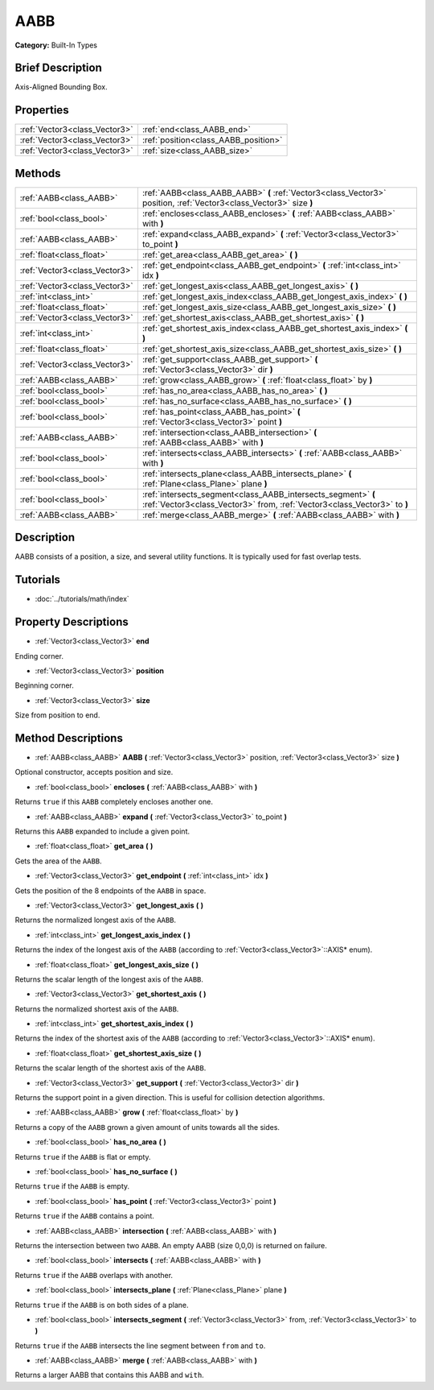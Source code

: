 .. Generated automatically by doc/tools/makerst.py in Godot's source tree.
.. DO NOT EDIT THIS FILE, but the AABB.xml source instead.
.. The source is found in doc/classes or modules/<name>/doc_classes.

.. _class_AABB:

AABB
====

**Category:** Built-In Types

Brief Description
-----------------

Axis-Aligned Bounding Box.

Properties
----------

+-------------------------------+--------------------------------------+
| :ref:`Vector3<class_Vector3>` | :ref:`end<class_AABB_end>`           |
+-------------------------------+--------------------------------------+
| :ref:`Vector3<class_Vector3>` | :ref:`position<class_AABB_position>` |
+-------------------------------+--------------------------------------+
| :ref:`Vector3<class_Vector3>` | :ref:`size<class_AABB_size>`         |
+-------------------------------+--------------------------------------+

Methods
-------

+--------------------------------+-------------------------------------------------------------------------------------------------------------------------------------------+
| :ref:`AABB<class_AABB>`        | :ref:`AABB<class_AABB_AABB>` **(** :ref:`Vector3<class_Vector3>` position, :ref:`Vector3<class_Vector3>` size **)**                       |
+--------------------------------+-------------------------------------------------------------------------------------------------------------------------------------------+
| :ref:`bool<class_bool>`        | :ref:`encloses<class_AABB_encloses>` **(** :ref:`AABB<class_AABB>` with **)**                                                             |
+--------------------------------+-------------------------------------------------------------------------------------------------------------------------------------------+
| :ref:`AABB<class_AABB>`        | :ref:`expand<class_AABB_expand>` **(** :ref:`Vector3<class_Vector3>` to_point **)**                                                       |
+--------------------------------+-------------------------------------------------------------------------------------------------------------------------------------------+
| :ref:`float<class_float>`      | :ref:`get_area<class_AABB_get_area>` **(** **)**                                                                                          |
+--------------------------------+-------------------------------------------------------------------------------------------------------------------------------------------+
| :ref:`Vector3<class_Vector3>`  | :ref:`get_endpoint<class_AABB_get_endpoint>` **(** :ref:`int<class_int>` idx **)**                                                        |
+--------------------------------+-------------------------------------------------------------------------------------------------------------------------------------------+
| :ref:`Vector3<class_Vector3>`  | :ref:`get_longest_axis<class_AABB_get_longest_axis>` **(** **)**                                                                          |
+--------------------------------+-------------------------------------------------------------------------------------------------------------------------------------------+
| :ref:`int<class_int>`          | :ref:`get_longest_axis_index<class_AABB_get_longest_axis_index>` **(** **)**                                                              |
+--------------------------------+-------------------------------------------------------------------------------------------------------------------------------------------+
| :ref:`float<class_float>`      | :ref:`get_longest_axis_size<class_AABB_get_longest_axis_size>` **(** **)**                                                                |
+--------------------------------+-------------------------------------------------------------------------------------------------------------------------------------------+
| :ref:`Vector3<class_Vector3>`  | :ref:`get_shortest_axis<class_AABB_get_shortest_axis>` **(** **)**                                                                        |
+--------------------------------+-------------------------------------------------------------------------------------------------------------------------------------------+
| :ref:`int<class_int>`          | :ref:`get_shortest_axis_index<class_AABB_get_shortest_axis_index>` **(** **)**                                                            |
+--------------------------------+-------------------------------------------------------------------------------------------------------------------------------------------+
| :ref:`float<class_float>`      | :ref:`get_shortest_axis_size<class_AABB_get_shortest_axis_size>` **(** **)**                                                              |
+--------------------------------+-------------------------------------------------------------------------------------------------------------------------------------------+
| :ref:`Vector3<class_Vector3>`  | :ref:`get_support<class_AABB_get_support>` **(** :ref:`Vector3<class_Vector3>` dir **)**                                                  |
+--------------------------------+-------------------------------------------------------------------------------------------------------------------------------------------+
| :ref:`AABB<class_AABB>`        | :ref:`grow<class_AABB_grow>` **(** :ref:`float<class_float>` by **)**                                                                     |
+--------------------------------+-------------------------------------------------------------------------------------------------------------------------------------------+
| :ref:`bool<class_bool>`        | :ref:`has_no_area<class_AABB_has_no_area>` **(** **)**                                                                                    |
+--------------------------------+-------------------------------------------------------------------------------------------------------------------------------------------+
| :ref:`bool<class_bool>`        | :ref:`has_no_surface<class_AABB_has_no_surface>` **(** **)**                                                                              |
+--------------------------------+-------------------------------------------------------------------------------------------------------------------------------------------+
| :ref:`bool<class_bool>`        | :ref:`has_point<class_AABB_has_point>` **(** :ref:`Vector3<class_Vector3>` point **)**                                                    |
+--------------------------------+-------------------------------------------------------------------------------------------------------------------------------------------+
| :ref:`AABB<class_AABB>`        | :ref:`intersection<class_AABB_intersection>` **(** :ref:`AABB<class_AABB>` with **)**                                                     |
+--------------------------------+-------------------------------------------------------------------------------------------------------------------------------------------+
| :ref:`bool<class_bool>`        | :ref:`intersects<class_AABB_intersects>` **(** :ref:`AABB<class_AABB>` with **)**                                                         |
+--------------------------------+-------------------------------------------------------------------------------------------------------------------------------------------+
| :ref:`bool<class_bool>`        | :ref:`intersects_plane<class_AABB_intersects_plane>` **(** :ref:`Plane<class_Plane>` plane **)**                                          |
+--------------------------------+-------------------------------------------------------------------------------------------------------------------------------------------+
| :ref:`bool<class_bool>`        | :ref:`intersects_segment<class_AABB_intersects_segment>` **(** :ref:`Vector3<class_Vector3>` from, :ref:`Vector3<class_Vector3>` to **)** |
+--------------------------------+-------------------------------------------------------------------------------------------------------------------------------------------+
| :ref:`AABB<class_AABB>`        | :ref:`merge<class_AABB_merge>` **(** :ref:`AABB<class_AABB>` with **)**                                                                   |
+--------------------------------+-------------------------------------------------------------------------------------------------------------------------------------------+

Description
-----------

AABB consists of a position, a size, and several utility functions. It is typically used for fast overlap tests.

Tutorials
---------

- :doc:`../tutorials/math/index`

Property Descriptions
---------------------

.. _class_AABB_end:

- :ref:`Vector3<class_Vector3>` **end**

Ending corner.

.. _class_AABB_position:

- :ref:`Vector3<class_Vector3>` **position**

Beginning corner.

.. _class_AABB_size:

- :ref:`Vector3<class_Vector3>` **size**

Size from position to end.

Method Descriptions
-------------------

.. _class_AABB_AABB:

- :ref:`AABB<class_AABB>` **AABB** **(** :ref:`Vector3<class_Vector3>` position, :ref:`Vector3<class_Vector3>` size **)**

Optional constructor, accepts position and size.

.. _class_AABB_encloses:

- :ref:`bool<class_bool>` **encloses** **(** :ref:`AABB<class_AABB>` with **)**

Returns ``true`` if this ``AABB`` completely encloses another one.

.. _class_AABB_expand:

- :ref:`AABB<class_AABB>` **expand** **(** :ref:`Vector3<class_Vector3>` to_point **)**

Returns this ``AABB`` expanded to include a given point.

.. _class_AABB_get_area:

- :ref:`float<class_float>` **get_area** **(** **)**

Gets the area of the ``AABB``.

.. _class_AABB_get_endpoint:

- :ref:`Vector3<class_Vector3>` **get_endpoint** **(** :ref:`int<class_int>` idx **)**

Gets the position of the 8 endpoints of the ``AABB`` in space.

.. _class_AABB_get_longest_axis:

- :ref:`Vector3<class_Vector3>` **get_longest_axis** **(** **)**

Returns the normalized longest axis of the ``AABB``.

.. _class_AABB_get_longest_axis_index:

- :ref:`int<class_int>` **get_longest_axis_index** **(** **)**

Returns the index of the longest axis of the ``AABB`` (according to :ref:`Vector3<class_Vector3>`::AXIS\* enum).

.. _class_AABB_get_longest_axis_size:

- :ref:`float<class_float>` **get_longest_axis_size** **(** **)**

Returns the scalar length of the longest axis of the ``AABB``.

.. _class_AABB_get_shortest_axis:

- :ref:`Vector3<class_Vector3>` **get_shortest_axis** **(** **)**

Returns the normalized shortest axis of the ``AABB``.

.. _class_AABB_get_shortest_axis_index:

- :ref:`int<class_int>` **get_shortest_axis_index** **(** **)**

Returns the index of the shortest axis of the ``AABB`` (according to :ref:`Vector3<class_Vector3>`::AXIS\* enum).

.. _class_AABB_get_shortest_axis_size:

- :ref:`float<class_float>` **get_shortest_axis_size** **(** **)**

Returns the scalar length of the shortest axis of the ``AABB``.

.. _class_AABB_get_support:

- :ref:`Vector3<class_Vector3>` **get_support** **(** :ref:`Vector3<class_Vector3>` dir **)**

Returns the support point in a given direction. This is useful for collision detection algorithms.

.. _class_AABB_grow:

- :ref:`AABB<class_AABB>` **grow** **(** :ref:`float<class_float>` by **)**

Returns a copy of the ``AABB`` grown a given amount of units towards all the sides.

.. _class_AABB_has_no_area:

- :ref:`bool<class_bool>` **has_no_area** **(** **)**

Returns ``true`` if the ``AABB`` is flat or empty.

.. _class_AABB_has_no_surface:

- :ref:`bool<class_bool>` **has_no_surface** **(** **)**

Returns ``true`` if the ``AABB`` is empty.

.. _class_AABB_has_point:

- :ref:`bool<class_bool>` **has_point** **(** :ref:`Vector3<class_Vector3>` point **)**

Returns ``true`` if the ``AABB`` contains a point.

.. _class_AABB_intersection:

- :ref:`AABB<class_AABB>` **intersection** **(** :ref:`AABB<class_AABB>` with **)**

Returns the intersection between two ``AABB``. An empty AABB (size 0,0,0) is returned on failure.

.. _class_AABB_intersects:

- :ref:`bool<class_bool>` **intersects** **(** :ref:`AABB<class_AABB>` with **)**

Returns ``true`` if the ``AABB`` overlaps with another.

.. _class_AABB_intersects_plane:

- :ref:`bool<class_bool>` **intersects_plane** **(** :ref:`Plane<class_Plane>` plane **)**

Returns ``true`` if the ``AABB`` is on both sides of a plane.

.. _class_AABB_intersects_segment:

- :ref:`bool<class_bool>` **intersects_segment** **(** :ref:`Vector3<class_Vector3>` from, :ref:`Vector3<class_Vector3>` to **)**

Returns ``true`` if the ``AABB`` intersects the line segment between ``from`` and ``to``.

.. _class_AABB_merge:

- :ref:`AABB<class_AABB>` **merge** **(** :ref:`AABB<class_AABB>` with **)**

Returns a larger AABB that contains this AABB and ``with``.

